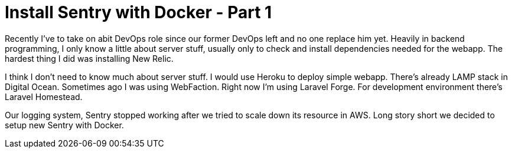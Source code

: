 = Install Sentry with Docker - Part 1

Recently I've to take on abit DevOps role since our former DevOps left and no one replace him yet. Heavily in backend programming, I only know a little about server stuff, usually only to check and install dependencies needed for the webapp. The hardest thing I did was installing New Relic.

I think I don't need to know much about server stuff. I would use Heroku to deploy simple webapp. There's already LAMP stack in Digital Ocean. Sometimes ago I was using WebFaction. Right now I'm using Laravel Forge. For development environment there's Laravel Homestead.

Our logging system, Sentry stopped working after we tried to scale down its resource in AWS. Long story short we decided to setup new Sentry with Docker.